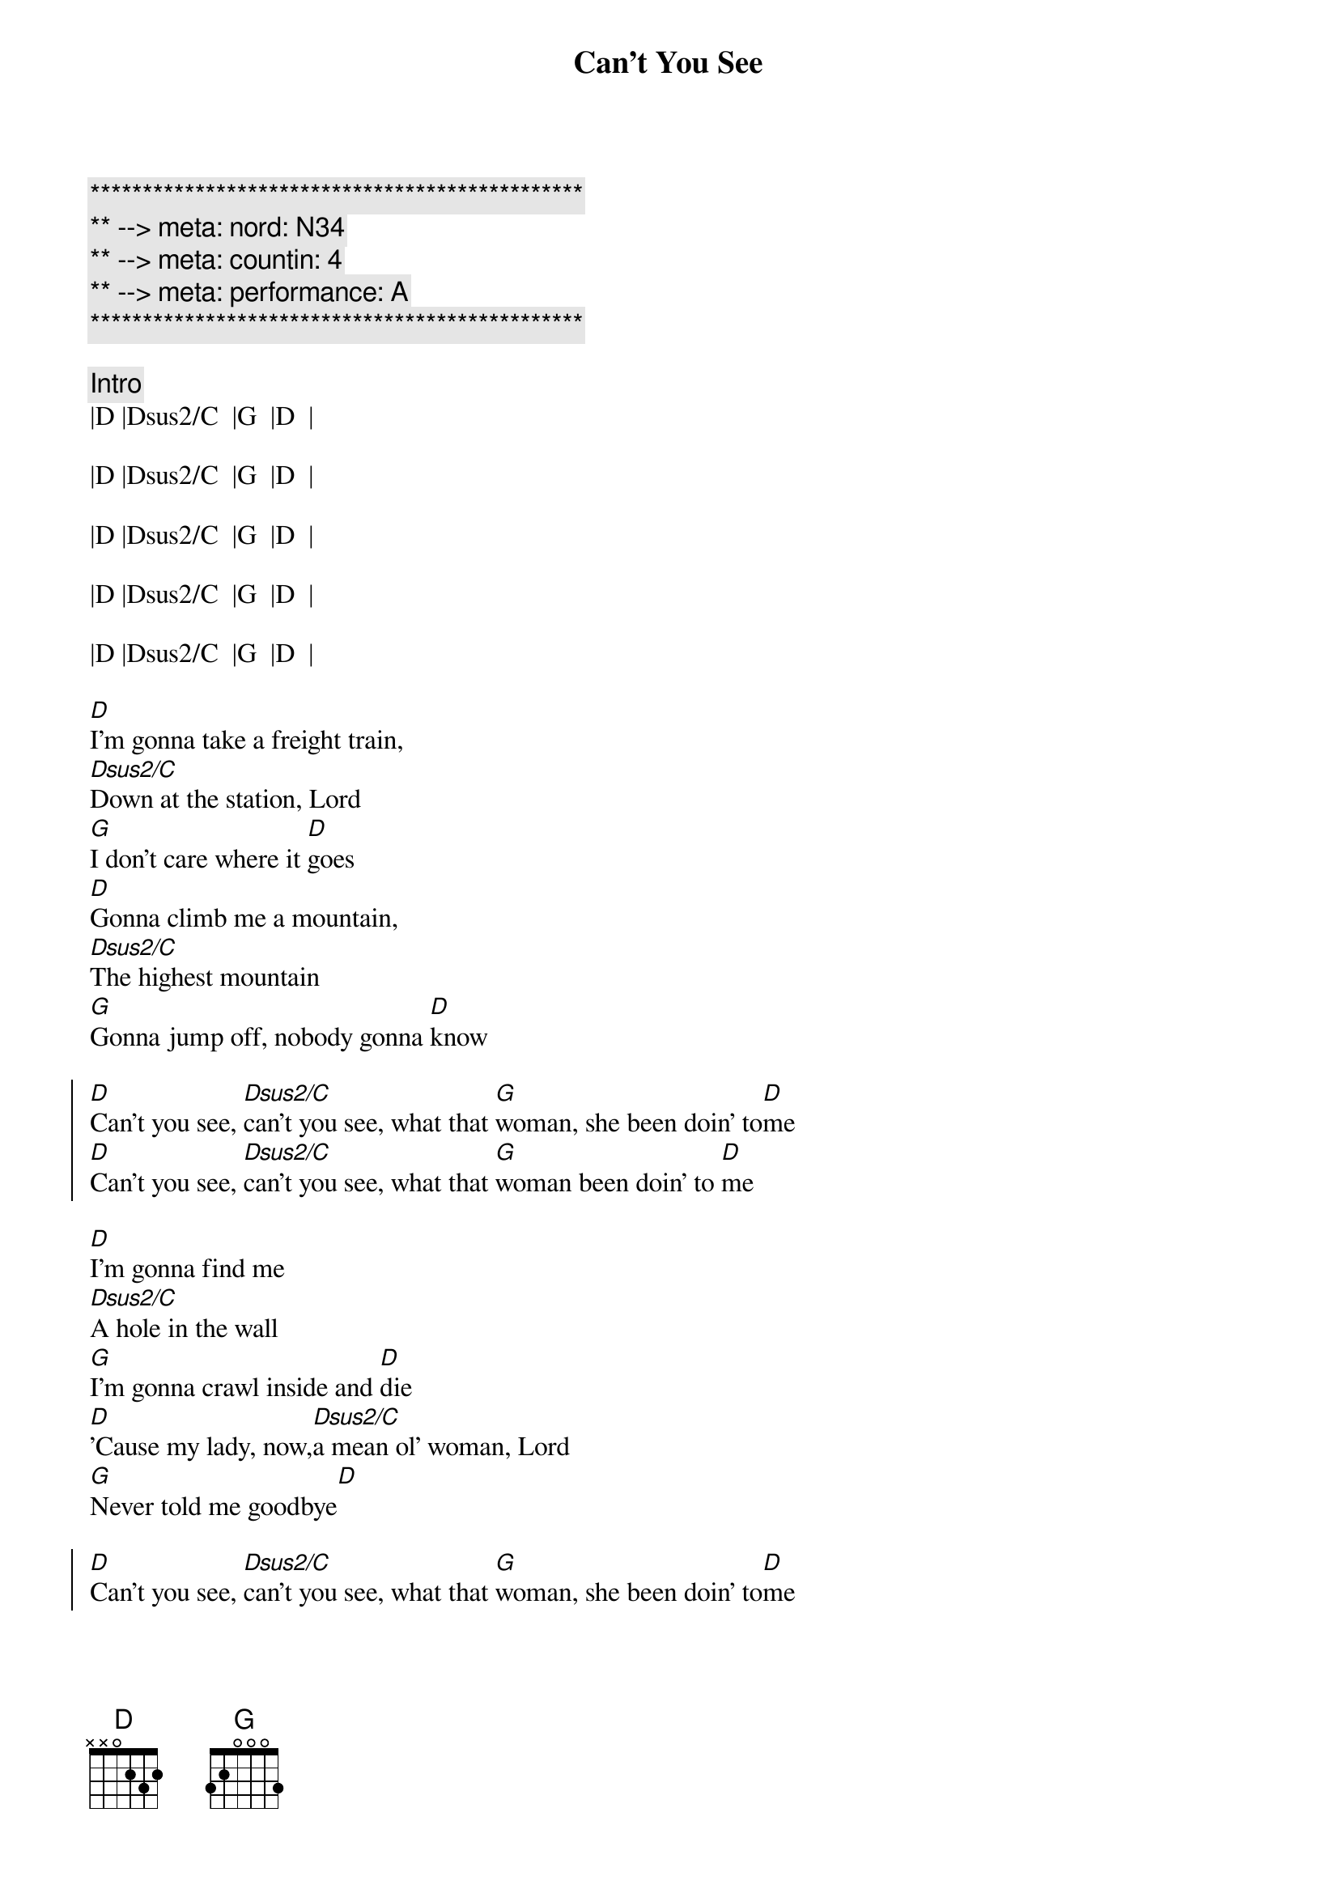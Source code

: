 {title: Can't You See}
{artist: Marshall Tucker Band}
{key: D}
{duration: 5:00}
{tempo: 164}
{meta: nord: N34}
{meta: countin: 4}
{meta: performance: A}
{meta: version: 1.0}

{c:***********************************************}
{c:** --> meta: nord: N34}
{c:** --> meta: countin: 4}
{c:** --> meta: performance: A}
{c:***********************************************}

{c: Intro}
|D |Dsus2/C  |G  |D  | 

|D |Dsus2/C  |G  |D  | 

|D |Dsus2/C  |G  |D  | 

|D |Dsus2/C  |G  |D  | 

|D |Dsus2/C  |G  |D  | 

{sov}
[D]I'm gonna take a freight train,
[Dsus2/C]Down at the station, Lord
[G]I don't care where it [D]goes
[D]Gonna climb me a mountain,
[Dsus2/C]The highest mountain
[G]Gonna jump off, nobody gonna [D]know
{eov}

{soc}
[D]Can't you see, [Dsus2/C]can't you see, what that [G]woman, she been doin' to[D]me
[D]Can't you see, [Dsus2/C]can't you see, what that [G]woman been doin' to [D]me
{eoc}

{sov}
[D]I'm gonna find me
[Dsus2/C]A hole in the wall
[G]I'm gonna crawl inside and [D]die
[D]'Cause my lady, now,[Dsus2/C]a mean ol' woman, Lord
[G]Never told me goodbye[D]
{eov}

{soc}
[D]Can't you see, [Dsus2/C]can't you see, what that [G]woman, she been doin' to[D]me
[D]Can't you see, [Dsus2/C]can't you see, what that [G]woman been doin' to [D]me
{eoc}

{c: (Piano) Solo}
|D |Dsus2/C  |G  |D  | 
|D |Dsus2/C  |G  |D  | 

{sov}
[D]I'm gonna buy me a ticket now,
[Dsus2/C]As far as I can
[G]Ain't never comin' [D]back
[D]Take me southbound,
[Dsus2/C]All the way to Georgia now
[G]Till the train run out of [D]track
{eov}

{soc}
[D]Can't you see, [Dsus2/C]can't you see, what that [G]woman, she been doin' to[D]me
[D]Can't you see, [Dsus2/C]can't you see, what that [G]woman been doin' to [D]me
{eoc}

{c: (Guitar) Solo}
|D |Dsus2/C  |G  |D  | 
|D |Dsus2/C  |G  |D  | 

{c: BB - PART 2}
{soc}
[D]Can't you see, [Dsus2/C]can't you see, what that [G]woman, she been doin' to[D]me
[D]Can't you see, [Dsus2/C]can't you see, what that [G]woman been doin' to [D]me

{c: BB - PART 3}
[D](Can't you see), [Dsus2/C]Oh she's a crazy lady, 
   (what that [G]woman), what that woman she been doin' to[D]me
[D](Can't you see), [Dsus2/C]Lord I can't stand it no more, 
   (what that [G]woman), Oh she's been doin' to[D]me
{eoc}

{sov}
(Can't you see)__[D]I'm gonna take a freight train, 
(Can't you see)__[D/C]down at the station, Lord
(What that [G]woman)__Ain't never coming back__[D]Oh no

(Can't you see)__[D]Gonna ride me a southbound, now, 
(Can't you see)__[D/C]All the way to Georgia, Lord
(What that [G]woman)__Till the train, it [D]run out of track
{eov}

{c: Solo3}
|D |Dsus2/C  |G  |D  | 
|D |Dsus2/C  |G  |D  | 

{c: BB - OFF}
{c:Outro}
|D  |Dsus2/C |G  |D  | 
